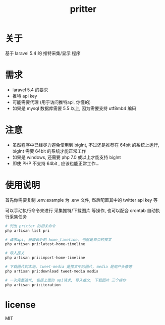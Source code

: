 #+TITLE: pritter

* 关于
基于 laravel 5.4 的 推特采集/显示 程序
* 需求
- laravel 5.4 的要求
- 推特 api key
- 可能需要代理 (用于访问推特api, 你懂的)
- 如果是 mysql 数据库需要 5.5 以上, 因为需要支持 utf8mb4 编码
* 注意
- 虽然程序中已经尽力避免使用到 bigInt, 不过还是推荐在 64bit 的系统上运行, bigInt 需要 64bit 的系统才能正常工作
- 如果是 windows, 还需要 php 7.0 或以上才能支持 bigInt
- 即使 PHP 不支持 64bit , 应该也能正常工作...
* 使用说明
首先你需要复制 .env.example 为 .env 文件, 然后配置其中的 twitter api key 等

可以手动执行命令来进行 采集推特/下载图片 等操作, 也可以配合 crontab 自动执行采集任务
#+BEGIN_SRC sh
  # 列出 pritter 的相关命令
  php artisan list pri

  # 请求api, 获取最近的 home_timeline, 也就是首页的推文
  php artisan pri:latest-home-timeline

  # 导入推文
  php artisan pri:import-home-timeline

  # 下载图片到本地, tweet-media 是推文中的图片, media 是用户头像等
  php artisan pri:download tweet-media media

  # 一次完整迭代, 包括上面的 api请求, 导入推文, 下载图片 三个操作
  php artisan pri:iteration
#+END_SRC
* license
MIT

